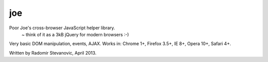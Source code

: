 joe
===

Poor Joe's cross-browser JavaScript helper library.
 ~ think of it as a 3kB jQuery for modern browsers :-)

Very basic DOM manipulation, events, AJAX.
Works in: Chrome 1+, Firefox 3.5+, IE 8+, Opera 10+, Safari 4+.

Written by Radomir Stevanovic, April 2013.
